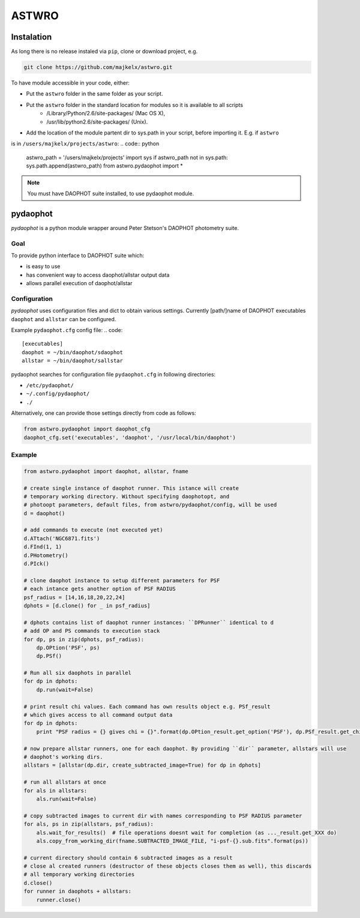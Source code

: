 ======
ASTWRO 
======


Instalation
===========
As long there is no release instaled via ``pip``, clone or download project, e.g.

.. code:: bash

    git clone https://github.com/majkelx/astwro.git
    
To have module accessible in your code, either:

- Put the ``astwro`` folder in the same folder as your script.
- Put the ``astwro`` folder in the standard location for modules so it is available to all scripts
   - /Library/Python/2.6/site-packages/ (Mac OS X),
   - /usr/lib/python2.6/site-packages/ (Unix).
- Add the location of the module partent dir to sys.path in your script, before importing it. E.g. if ``astwro`` 
is in ``/users/majkelx/projects/astwro``:
.. code:: python

    astwro_path = '/users/majkelx/projects'
    import sys
    if astwro_path not in sys.path: sys.path.append(astwro_path)
    from astwro.pydaophot import *
    
.. note:: You must have DAOPHOT suite installed, to use pydaophot module.

pydaophot
=========
*pydaophot* is a python module wrapper around  Peter Stetson's DAOPHOT photometry  suite.

Goal
----
To provide python interface to DAOPHOT suite which:

- is easy to use
- has convenient way to access daophot/allstar output data
- allows parallel execution of daophot/allstar

Configuration
-------------
*pydaophot* uses configuration files and dict to obtain various settings. Currently [path/]name of DAOPHOT
executables ``daophot`` and ``allstar`` can be configured.

Example ``pydaophot.cfg`` config file:
.. code::

    [executables]
    daophot = ~/bin/daophot/sdaophot
    allstar = ~/bin/daophot/sallstar

pydaophot searches for configuration file ``pydaophot.cfg`` in following directories:

- ``/etc/pydaophot/``
- ``~/.config/pydaophot/``
- ``./``

Alternatively, one can provide those settings directly from code as follows:

.. code:: python

    from astwro.pydaophot import daophot_cfg
    daophot_cfg.set('executables', 'daophot', '/usr/local/bin/daophot')

Example
-------
.. code:: python

    from astwro.pydaophot import daophot, allstar, fname

    # create single instance of daophot runner. This istance will create
    # temporary working directory. Without specifying daophotopt, and
    # photoopt parameters, default files, from astwro/pydaophot/config, will be used
    d = daophot()

    # add commands to execute (not executed yet)
    d.ATtach('NGC6871.fits')
    d.FInd(1, 1)
    d.PHotometry()
    d.PIck()

    # clone daophot instance to setup different parameters for PSF
    # each intance gets another option of PSF RADIUS
    psf_radius = [14,16,18,20,22,24]
    dphots = [d.clone() for _ in psf_radius]

    # dphots contains list of daophot runner instances: ``DPRunner`` identical to d
    # add OP and PS commands to execution stack
    for dp, ps in zip(dphots, psf_radius):
        dp.OPtion('PSF', ps)
        dp.PSf()

    # Run all six daophots in parallel
    for dp in dphots:
        dp.run(wait=False)

    # print result chi values. Each command has own results object e.g. PSf_result
    # which gives access to all command output data
    for dp in dphots:
        print "PSF radius = {} gives chi = {}".format(dp.OPtion_result.get_option('PSF'), dp.PSf_result.get_chi())

    # now prepare allstar runners, one for each daophot. By providing ``dir`` parameter, allstars will use
    # daophot's working dirs.
    allstars = [allstar(dp.dir, create_subtracted_image=True) for dp in dphots]

    # run all allstars at once
    for als in allstars:
        als.run(wait=False)

    # copy subtracted images to current dir with names corresponding to PSF RADIUS parameter
    for als, ps in zip(allstars, psf_radius):
        als.wait_for_results()  # file operations doesnt wait for completion (as ..._result.get_XXX do)
        als.copy_from_working_dir(fname.SUBTRACTED_IMAGE_FILE, "i-psf-{}.sub.fits".format(ps))

    # current directory should contain 6 subtracted images as a result
    # close al created runners (destructor of these objects closes them as well), this discards
    # all temporary working directories
    d.close()
    for runner in daophots + allstars:
        runner.close()



